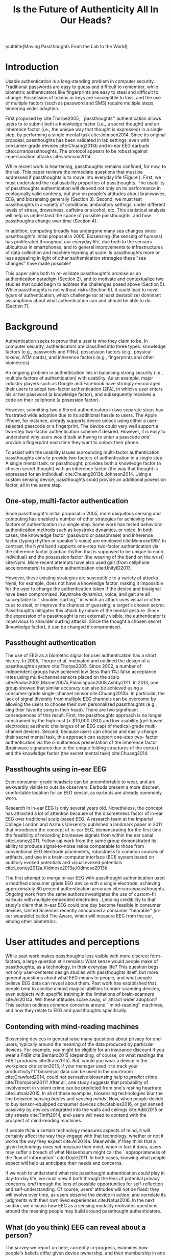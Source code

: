 :frontmatter:
#+options: toc:nil
#+LaTeX_CLASS: acmart
#+LATEX_HEADER: \input{authors}
#+LATEX_HEADER: \setcopyright{rightsretained}
#+LATEX_HEADER: \acmDOI{10.475/123_4}
#+LATEX_HEADER: \acmISBN{123-4567-24-567/08/06}
#+LATEX_HEADER: \acmConference[NSPW '17]{New Security Paradigms Workshop}{October 2017}{Islamorada, Florida, USA} 
#+LATEX_HEADER: \acmYear{2017}
#+LATEX_HEADER: \copyrightyear{2017}
#+LATEX_HEADER: \acmPrice{15.00}
#+LATEX_HEADER: \usepackage{balance}

#+TITLE:  Is the Future of Authenticity All In Our Heads?
\subtitle{Moving Passthoughts From the Lab to the World}
#+Author: 

:end:

* Introduction

Usable authentication is a long-standing problem in computer security.
Traditional passwords are easy to guess and difficult to remember,
while biometric authenticators like fingerprints are easy to steal and difficult to change.
Possession of tokens or keys are susceptible to loss, 
and the use of multiple factors (such as password and SMS) require multiple steps, hindering wider adoption.

First proposed by cite:Thorpe2005, ``passthoughts'' authentication allows users to 
to submit both a knowledge factor (i.e., a secret thought) and an inherence factor (i.e., the unique way that thought is expressed)
in a single step, by performing a single mental task cite:Johnson2014.
Since its original proposal, passthoughts has been validated in lab settings, even with 
consumer-grade devices cite:Chuang2013b and in-ear EEG earbuds cite:curranpassthoughts.
The protocol appears to be robust against impersonation attacks cite:Johnson2014.
# passthoughts have no visible ``tell,'' making them impervious to shoulder surfing attacks.


#+caption: Challenges moving passthought authentication from the lab to the real world.
\label{fig:diagram}
[[./figures/passthoughts-diagram.png]]


While recent work is heartening, passthoughts remains confined, for now, to the lab.
This paper reviews the immediate questions that must be addressed if passthoughts is to move into everyday life (Figure \ref{fig:diagram}).
First, we must understand the real usability properties of passthoughts.
The usability of passthoughts authentication will depend not only on its performance in ecologically valid contexts,
but also on people's attitudes about brainwaves, EEG, and biosensing generally (Section 3).
Second, we must test passthoughts in a variety of conditions: ambulatory settings, under different levels of stress, drowsiness, caffeine or alcohol, etc.
This statistical analysis will help us understand 
the space of possible passthoughts,
and how passthoughts change over time (Section 4).
# It will also help us estimate how easy or difficult passthoughts are to guess, or crack (Section 4).
# Through this work, we may build a better understanding of the statistical distribution of EEG signals that a person gives off during the course of their life. 

In addition, computing broadly has undergone many sea changes since passthought's initial proposal in 2005.
Biosensing (the sensing of humans) has proliferated throughout our everyday life, due both to the sensors ubiquitous in smartphones, and to general improvements to infrastructures of data collection and machine learning at scale. 
Is passthoughts more or less appealing in light of other authentication strategies these "sea changes" have made possible? 

This paper aims both to re-validate passthought's promise as an authentication paradigm (Section 2), and to 
motivate and contextualize two studies that could begin to address the challenges posed above (Section 5).
While passthoughts is not without risks (Section 6),
it could lead to novel /types/ of authentication,
which challenge (or at least destabilize) dominant assumptions about what authentication 
can and should be able to do. (Section 7).

# The first study focuses on the use of passthoughts in a realistic, though lab-constrained setting, 

# The second proposed study focuses on people's longitudinal relationships with EEG in their everyday life,
# focusing not on behavioral differences experimental conditions, but on evolving attitudes (and signals) over longer timescales,
# allowing assessment of both dynamic user attitudes, and the possible impact of shifting neural signals.

# Passthought authentication stands a chance at becoming the first brain-computer interface to reach wider adoption. 
# As such, passthoughts promises not only more usable multi-factor authentication,
# but also a source of data for future development of EEG-based brain-computer interfaces
# e.g. for people with motor disabilities cite:Mattia2013.

* Background

Authentication seeks to prove that a user is who they claim to be.
In computer security, authenticators are classified into three types: knowledge factors (e.g., passwords
and PINs), possession factors (e.g., physical tokens, ATM cards), and inherence
factors (e.g., fingerprints and other biometrics). 

An ongoing problem in authentication lies in balancing strong security
(i.e., multiple factors of authentication)
with usability.
As an example, major industry players such as Google and
Facebook have strongly encouraged their users to adopt two-factor
authentication (2FA), in which a user enters his or her password (a knowledge factor),
and subsequently receives a code on their cellphone (a posession factor).

However, submitting two different 
authenticators in two separate steps has frustrated wide adoption
due to its additional hassle to users. The Apple iPhone, for instance,
already supports device unlock using either a user-selected passcode or a fingerprint. The
device could very well support a two-step two-factor authentication scheme if
desired. However, it is easy to understand why users would balk at having to
enter a passcode /and/ provide a fingerprint each time they want to unlock their phone.

To assist with the usability issues surrounding multi-factor authentication,
passthoughts aims to provide two factors of authentication in a single step.
A single mental task, or passthought, provides both a knowledge factor (a chosen secret thought)
with an inherence factor (the way that thought is expressed for an individual) cite:Chuang2013b,Johnson2014.
Using a custom sensing device, passthoughts could provide an additional posession factor, all in the same step.


** One-step, multi-factor authentication

# This section describes how ``passthought'' authentication has been used to provide
# one-step, three-factor authentication. 
# Furthermore, passthoughts are resistant to spoofing attacks...............andhard to describe to othersk

Since passthought's initial proposal in 2005,
more ubiquitous sensing and computing has enabled a number of other strategies for achieving two factors of authentication in a single step. 
Some work has tested behavioral authentication methods such as keystroke dynamics, or voice. In both cases, the knowledge factor (password or passphrase) and
inherence factor (typing rhythm or speaker's voice) are employed cite:Monrose1997.
In contrast, the Nymi band supports one-step two-factor authentication via the inherence
factor (cardiac rhythm that is supposed to be unique to each individual) and the
possession factor (the wearing of the band on the wrist) cite:Nymi.
More recent attempts have also used gait (from cellphone accelorometers) to perform authentication cite:UnifyID2017.
# Custom-built EEG devices could incorporate an added possession factor 
# to the already two-step authentication provided by passthoughts cite:Curran2017.

However, these existing strategies are susceptible to a variety of attacks. 
Nymi, for example, does not have a knowledge factor, making it impossible for the user to change the authentication token if the device and biosignal have been compromised.
Keystroke dynamics, voice, and gait are all susceptable to ``shoulder surfing,'' in which an attack uses visual or other cues to steal, or improve the chances of guessing, a target's chosen secret. 
Passthoughts mitigates this attack by nature of the mental gesture.
Since the expression of a passthought is not externally visible, the authenticator is impervious to shoulder surfing attacks.
Since the thought a chosen secret (knowledge factor), it can be changed if compromised. 

# Authentication protocols are often susceptible to a so-called /rubber-hose attack/, in which users are coerced into giving up their chosen secret (e.g. password), biometric, or unique token, voluntarily or not cite:Bojinov2012,Martinovic2012. This attack is particularly effective against protocols that rely only on inherence factors, as inherent traits such as fingerprints are difficult to change without costly repercussions cite:Spielberg2002. One defense against such an attack is /tacit authentication/, in which the user does not know exactly how s/he performs the authenticating action.

# Past work has exploited tacit skills (skills we know how to do, but cannot readily explain our method for doing, e.g. riding a bike or walking cite:Bojinov2012). In practice, these skills require time to learn, and the fact that they are performed visibly could open up opportunities for recording and replay attacks. In our work, we explore a different solution to rubber-hose attacks: a thought, which is secret (and thus changeable), but has a particular expression unique to an individual, the performance of which cannot be described  (and thus cannot be coerced).
# Furthermore, the performance of the chosen thought is invisible to outside observers, making the actual act of authenticting impervious to shoulder-surfing.

** Passthought authentication

The use of EEG as a biometric signal for user authentication has a short history.
In 2005, Thorpe et al. motivated and outlined the design of a passthoughts system cite:Thorpe2005. Since 2002, a number of independent groups have achieved low (less than 1%) false acceptance rates using multi-channel sensors placed on the scalp cite:Poulos2002,Marcel2007a,Palaniappan2008,Ashby2011.
In 2013, one group showed that similar accuracy can also be
achieved using a consumer-grade single-channel sensor cite:Chuang2013b. 
In particular, the lack of signal diversity from multiple EEG channels can be overcome by allowing
the users to choose their own personalized passthoughts (e.g., sing their favorite
song in their head). There are two significant consequences of this result. First,
the passthoughts approach is no longer constrained by the high cost (> $10,000 USD)
and low usability (gel-based electrodes; aesthetic challenges of an EEG cap) of
medical-grade multi-channel devices. Second, because users can choose and
easily change their secret mental task, this approach can support one-step two-
factor authentication via the simultaneous presentation of the inherence factor
(brainwave signatures due to the unique folding structures of the cortex) and the
knowledge factor (the secret mental task) cite:Chuang2014.

** Passthoughts using in-ear EEG

Even consumer-grade headsets can be uncomfortable to wear, and are awkwardly visible to outside observers. 
Earbuds present a more discreet, comfortable location for an EEG sensor, as earbuds are already commonly worn.

#+caption: A custom-fit in-ear EEG device as used in Curran et al, 2017
#+ATTR_LATEX: :placement [t!]
\label{fig:earbud}
[[./figures/custom-fit-eeg-annotated.jpg]]

Research in in-ear EEG is only several years old. Nonetheless, the concept has
attracted a lot of attention because of the discreetness factor of in-ear EEG over
traditional scalp-based EEG. A research team at the Imperial College London
and Aarhus University published a landmark paper in 2011 that introduced the
concept of in-ear EEG, demonstrating for the first time the feasibility of recording
brainwave signals from within the ear canal
cite:Looney2011.
Follow-up work from the same
group demonstrated its ability to produce signal-to-noise ratios comparable to
those from conventional EEG electrode placements, robustness to common
sources of artifacts, and use in a brain-computer interface (BCI) system based on
auditory evoked potentials and visual evoked potentials
cite:Looney2012a,Kidmose2013a,Kidmose2013b.

The first attempt to merge in-ear EEG with passthought authentication
used a modified consumer grade EEG device with a single electrode, achieving approximately 80 percent authentication accuracy cite:curranpassthoughts.
Ongoing work from the same authors investigates the use of custom-fit earbuds with multiple embedded electrodes \ref{fig:earbud}.
Lending credibility to that study's claim that in-ear EEG could one day become feasible in consumer devices,
United Sciences recently announced a consumer "hearable'' (in-ear wearable) called The Aware, which will measure EEG from the ear, among other biometrics.

* User attitudes and perceptions

While past work makes passthoughts less visible with more discreet form-factors,
a large question still remains:
What sense would people make of passthoughts, as a technology, in their everyday life?
This question begs not only user-centered design studies with passthoughts itself,
but more general questions about what EEG means to people,
and what people believe EEG data can reveal about them.
Past work has established that people tend to ascribe almost magical abilities to brain-scanning devices, even subjects with specific training in the limitations of brain-scanners cite:Ali2014a.
Will these attitudes scare away, or attract wider adoption?
This section outlines common concerns around ``mind-reading'' machines, and how they relate to EEG and passthoughts specifically.

** Contending with mind-reading machines

Biosensing devices in general raise many questions about privacy for end-users,
typically around the meaning of the data produced by particular devices.
For example, you might be eligible for an insurance discount if you wear a FitBit cite:Bernard2015 (depending, of course, on what readings the FitBit produces cite:Brain2015). 
But, would you wear a device in the workplace cite:solon2015, if your manager used it to track your productivity?
If biosensor data can be used in the courtroom cite:Crawford2014, could not pervasive biosensing help to /predict/ crime cite:Thompson2011? 
After all, one study suggests that probability of involvement in violent crime can be predicted from one's resting heartrate cite:Latvala2015. 
In all of these examples, biosensing technologies blur the line between /sensing bodies/ and /sensing minds/. 
Now, when people decide to buy sensor-equipped consumer devices cite:Stables2016, or get sensed passively by devices integrated into the walls and ceilings cite:Adib2015 or city streets cite:Thrift2014, end-users will need to contend with the prospect of mind-reading machines.

If people /think/ a certain technology measures aspects of mind, it will certainly affect the way they engage with that technology, 
whether or not it works the way they expect cite:Ali2014a. 
Meanwhile, if they think that a given technology does /not/ measure their mind, when in fact it does, users may suffer a breach of what Nissenbaum might call the ``appropriateness of the flow of information'' cite:Doyle2011. 
In both cases, knowing what people expect will help us anticipate their needs and concerns.

# Crucially, there are some people who actually /want/ their minds measured, e.g. for self-reflection. Consider the Spire, a breath sensor that claims to divine, from a person's patterns of in-breaths and out-breaths, what the user is calm, focused, or tense.
# For the device to ``work,'' not only must these detected signals match with end-users' intuitions, but users must also believe that a device like the Spire has the power to measure and detect these phenomena, given breath as input cite:Ali2014a. 
# In general, technologies that claim to ``measure the mind'' must rely on end-users to define the criteria by which systems are deemed effective, or accurate. 

If we wish to understand what role passthought authentication /could/ play in day-to-day life,
we must view it both through the lens of potential privacy concerns, /and/ through the lens of possible opportunities for self-reflection and self-understanding. 
Of course, users' attitudes will not be fixed: they will evolve over time, as users observe the device in action, and correlate its judgments with their own lived experiences cite:Nafus2016.
In the next section, we discuss how EEG as a sensing modality motivates questions around the meaning people may build around passthought authenticators.

# The prior section outlined the first major challenge to passthought authentication: that of corpus diversity.
# The following section reviews a more subtle challenge: that of usability, as it relates to attitudes around sensing brainwaves.


** What (do you think) EEG can reveal about a person?

The survey we report on here, currently in-progress, examines how people's beliefs differ given device ownership, and their membership in one of two groups: Mechanical Turk workers, or people enrolled in Health-e-Heart, a massive (n > 40,000), longitudinal study, in which volunteers fill out surveys about themselves, and/or upload data from biomedical self-tracking devices, over the course of several years cite:Estrin2010a.
In one portion of the survey, we ask subjects to rate a number of different biosensors in order of how likely individual's believe each sensor is to reveal what ``a person is thinking or feeling'' (Figure \ref{fig:rank}).
This section reports on a subset of Mechanical Turk workers (n=100) and Health-e-Hearth subjects (n=100).

In our preliminary findings, brainwaves (EEG) are seen as among the most revealing biosignals, just below body language and facial expression, in their capacity to reveal the inner workings of a person's mind. 
More common sensors such as GPS and step count are seen as less revealing (despite empirical evidence suggesting such data can be quite revealing indeed cite:Canzian2015).
What will this finding mean for wider adoption? 
Will people shy away from using their passthought authenticator in certain situations, or when they are feeling some type of way?

#+ATTR_LATEX: :float multicolumn
#+caption: ``Please rank the following sensors in how likely you believe they are to reveal what a person is thinking and feeling.'' Higher bars indicate higher rank, or higher likelihood of being revealing.
\label{fig:rank}
[[./figures/rankings.png]]

Our qualitative data revealed that subjects in both groups generally believed EEG to reveal various details about the mind, mood, emotions, and identity.
We asked subjects to reflect on why they answered the way they did during the ranking task (Figure \ref{fig:rank}).
In the Health-e-Heart group, several subjects gave relatively specific explanations as to why they ranked EEG hihgly.

#+BEGIN_QUOTE
/(S24) I assume some information can be gleaned from brain wave activity in various parts of the brain related to rewards or executive control, but without accompanying information, it may be difficult to discover my thoughts./
#+END_QUOTE

#+BEGIN_QUOTE
/(S23) EEGs note parts of the brain that are active.  Again, in conjunction with other measurements, I suspect that some sense of what one is thinking and feeling could be learned./
#+END_QUOTE

#+BEGIN_QUOTE
/(S91) I would rate this relatively high on the list because science has shown that we can detect a lot about which areas of the brain are accessed and at which times.  This can tell a person a lot about what they might be thinking and especially how they are feeling./
#+END_QUOTE

While these explanations range somewhat in their specificity and confidence,
they share the general sentiment that EEGs can be revealing. Subjects in the Mechanical Turk condition broadly shared this belief, though tended to use less physiological detail in their explanations.

#+BEGIN_QUOTE
/(S157) Brain activity can pinpoint exact emotions by monitoring certain areas on the brain./
#+END_QUOTE

#+BEGIN_QUOTE
/(S130) Brainwaves could tell you a lot more about what someone is thinking and feeling. You could measure the patterns of brainwaves in an experiment./
#+END_QUOTE

Meanwhile, some subjects from both groups did not fit this trend. Ten subjects ranked EEG low in its ability to measure what a person is thinking or feeling. Their qualitative answers revealed a diverse set of reasons for this ranking.
Three subjects indicated a general lack of faith in brainwave's reliabilty.

#+BEGIN_QUOTE
/(S20) I don't think we have the ability to translate brainwaves into thoughts or emotions./
#+END_QUOTE

#+BEGIN_QUOTE
/(S101) EEG is very nonspecific and rarely can tell details reliably./
#+END_QUOTE

#+BEGIN_QUOTE
/(S138) Possible but not accurate./
#+END_QUOTE

These explanations broadly centered around EEG as a signal.
They range somewhat in their confidence, from a fundamental skepticism (S20) to caveats about possible accuracy or specificity (S101, S138).
In contrast to these three subjects, S10 ranked EEG low because s/he
felt the premise of a consumer grade EEG was implausible.

#+BEGIN_QUOTE
/(S10) I assume that scientists can identify by brain patterns what others are feeling and thinking based off of years of research.  I've never heard of a consumer grade eeg - and doubt it could be as powerful as a laboratory eeg.  If it is then I would be interested in this product./
#+END_QUOTE

This subject's explanation surfaces the practical differences in attitudes that people might have to a technology's theoretical existence,
and its realized existence as a consumer device. Future work could look more closely at 
how the presumed scientific authority of a brainscanning apparatus affects people's willingness to accept specific BCI applications such as passthoughts cite:Ali2014a.
Finally, one subject's skepticism what brainwaves can reveal stemmed from his/her personal medical experiences.

#+BEGIN_QUOTE
/(S116) My son has absence seizures, so his brainwaves change./
#+END_QUOTE

This quote highlights how individuals' life experiences
might shape the way they engage (or refuse to engage) with brain-sensing devices.
In general, this quote and others motivate the need for a rich, qualitative understanding of people's first-hand experiences with brainscanning devices,
as well as data collection,
in order to understand what role BCI applications such as passthoughts could play in day-to-day life.
* Diversity and security of passthoughts

While the previous section outlined questions around user attitudes, empirical questions about passthoughts, as signals, also linger.
This section outlines and motivates the major quantitative questions that have not been fully answered by past work on passthoughts.

While past work on passthoughts has achieved excellent results using recordings from different users, 
these studies do not consider a variety of different subject conditions.
For example, sitting subjects may have different patterns of neural activity from subjects who are standing, walking or exercising cite:Thibault2016a,
let alone subjects who are under the influence of e.g. caffiene or alcohol.
Passthoughts studies must collect larger, and more diverse corpora of EEG data to examine how passthoughts change (or remain stable) throughout the dynamic contexts of daily life.

Investigating this topic could also help us understand how and why passthoughts work at all: Why are passthoughts unique, and how unique are they?
A primary question in passthoughts surrounds how large the real space of possible passthoughts might be cite:Thorpe2005.
While the space of possible passthoughts is potentially unlimited, we do not yet know what passthoughts we stand a reasonable chance at observing consistently over time.
A larger corpus of data might help shed light on this issue by allowing us to observe the distribution of signals that people produce over time.

A more subtle, but related question surrounds how passthought EEG recordings compare to non-passthought EEG recordings.
In other words, we do not know how the particular passthoughts observed in past work are drawn from the distribution of EEG signals that an individual produces over the course of their day.
This blind-spot poses a possible challenge to passthought's vulnerability to dictionary-style cracking.
If an attacker has a large enough corpus of EEG readings, do some passthoughts start to look as guessable as /password1234/?
By answering such questions, we could design data-driven policies for, e.g., how many retry attempts passthought authenticators should allow.

# _OUTLInE WHAT THIS SECTION DOES...................._

* Two studies on passthoughts

The prior two sections raise two main topics that future work could address. 
First, our limited understanding of passthoughts' usability, and user attitudes about the sensing modality present immediate questions for further development of this technology.
Second, our limited knowledge of how passthoughts shift and change over time, and around the diversity of EEG signals as our (non-medical) devices sense them,
raise questions about how frequently passthoughts would need to be calibrated, how accurate we can expect the protocol to be in different context, and how secure it might remain under threat from a motivated attacker.

This section proposes two studies on passthought authentication which, taken together, could make headway on these topics.
One study, a controlled, lab-based experiment, seeks to raise fundamental questions about how the feedback of a real-time authentication system may affect the way users perform their passthoughts.
It also begins to address certain, limited questions around the shifting nature of neural signals.
The second study, a longitudinal deployment, seeks to collect a large and diverse corpus of EEG signals, while probing people's beliefs and attitudes about EEG and brainscanning in everyday life.
Together, these studies address both long-term concerns about user attitudes and signal diversities, and also short-timescale questions about the usability and accuracy of passthoughts in realistic use scenarios.

** A real-time passthought authenticator

Passthoughts promise a more usable form multi-factor authentication compared to existing protocols,
as they provide both a knowledge and an inherence factor in a single-step user action.
However, no study yet has systematically evaluated passthoughts' usability.
Here, we propose a study aimed at examining passthoughts' usability in an ecologically valid context.

*** Study protocol

This study would take place in a lab, under the supervision of an experimenter.
First, the experimenter would calibrate a subject with a passthought authenticator, as in cite:Chuang2013b.
Through an automated cross-validation process, the participant's best-performing passthought would be selected.
Next, the experimenter would present users with an online banking application, and ask them to perform their passthoughts.
We can manipulate feedback such that users either see the real authentication accuracy (control), 
are always rejected by the authenticator, 
or always accepted by the authenticator.

After this task, subjects could take a post-questionnaire including various usability questions.
After filling out this questionnaire, the experimenter might engage users in a brief, ten-minute semi-structured interview,
in which subjects are asked to recount their experience with the authenticator.
This interview could help gain some richer, qualitative data that traditional survey methods might fail to capture.

*** The effect of feedback

Through this study, we might find 
that passthoughts is considered usable, even when authentication attempts are always rejected.
We might also find that passthoughts are not considered usable, 
even when authentication attempts are always accepted.

Furthermore, using the data collected during this study, we could perform an offline analysis 
to test for the effect of these conditions on the actual performance of users' passthoughts.
When subjects are continuously rejected, do their passthoughts change in frustration (or in an attempt to gain access)?
We might find that passthought performance 
remains stable, regardless of what feedback subjects are shown.
Alternatively, we might find that performance changes 
when subjects are continuously rejected from their authenticator.
Alternatively, performance may change, 
even when subjects are continually accepted by their classifier.

This study's findings could have far-reaching impacts for the future development of passthought authenticators.
Its results would shed light on how passthoughts change as a response to authenticator performance on one hand,
and how authenticator performance affects perceptions of passthoughts' usability on the other.

*** Exploring continuous re-calibration

In addition to these findings, the data generated during this study could help test 
a third hypothesis: that the continual re-training of passthought classifiers might help boost classification performance over time,
especially in the face of shifting signals.
Offline, we can train each classifier, for each subject, to achieve its post-calibration state.
Next, we can run each reading recorded from a particular participant through the trained classifier.
If the classifier accepts the reading, we can then re-train the classifier, 
adding this reading to the corpus of positive examples.
In a separate, /negative calibration/ condition, 
we can also re-train the classifier with rejected readings as negative examples.
This condition should reduce false acceptances from the target subject, re-inforcing our authenticator's knowledge factor.

By comparing the final FAR and FRR for each subject using these strategies, 
compared to the one-time calibration strategy, we could begin to get an idea as to whether
this strategy helps achieve superior performance, especially when signals change.
This analysis could also act as a harbinger for some of the possible downsides of this approach:
If a user is continually rejected, and the classifier is re-trained using those rejections as negative examples,
will the user find themselves trapped in a negative spiral of ever-decreasing authentication accuracy?

** A longitudinal study on brainwave monitoring

The study proposed above would help answer preliminary questions about
the usability of a passthought authenticator in a short-term context,
and possible ways for dealing with shifting neural signals,
a few questions will still remain.
First, the study above will not help us collect a large corpus of EEG signals, 
preventing us from investigating how robust passthoughts authentication performs in various user conditions,
and from understanding how easy particular passthoughts are to guess or crack.
Second, while the previous study helps us understand user attitudes over a short timescale,
it will not help us understand how people's beliefs about EEG might change over longer periods of time, as they use their devices in day-to-day life.

Unfortunately, these challenges (particularly those around shifting neural signals) also make it difficult to produce a passthought authenticator that works with any reliability in real-life contexts.
This makes a longitudinal study with a working authenticator impractical for the time being.
However, we may still perform a longitudinal study that allows us to interrogate the usability aspects around (and attitudes about) passthoughts specifically, and EEG generally.
In so doing, we may also collect a larger and more diverse corpus of passthoughts, which can be used to address the paucity of data we face today.
This section describes a technology probe cite:Hutchinson2003 that could help address both of these issues at the same time.

*** Study protocol

A small group of subjects could wear a working, recording EEG device, whether or not it provides feedback, in a variety of settings for some number of days,
having subjects journal their experiences and asking them specifically what they feel someone might be able to know about them from the EEG signals they record.
At the same time, we could use this study as an opportunity to collect a much larger, and more diverse corpus.
To aid in the collection of signals that are specific to our problem of passthought authentication,
subjects in this study might be prompted to perform a variety of tasks at a few checkpoints throughout the day.
With the data collected during this study, we could easily simulate passthought accuracy on a much more realistic (and representative) sample of readings.

Such a study would trade a large population size for a large corpus of diverse data.
This tradeoff allows us to closely investigate the diversity of EEG signals within subjects.
The diverse readings encountered in day-to-day life could help us understand how such signals change as a function of time, and/or in different psychophysical states.
At the same time, our user diaries and interviews could enable a rich, qualitative understanding of users attitudes.

*** A more diverse corpus

While subjects wear their EEG device and diary about their experience, we should also ask subjects to perform
targeted mental tasks (potential passthoughts) in a variety of contexts (ambulatory, under the influence of caffeine or alcohol, etc). 
This diverse corpus should allow us to both evaluate performance in ambulatory settings, and to
investigate the possibility that past works' models overfit for subjects who are sitting down in a lab.
How do an individual's EEG signals change throughout various activities, and mental states?

This corpus will, of course, also include unlabeled non-task data from similarly diverse settings, perhaps concurrent with streams of GPS or accelorometer data.
Unlabeled data represents another fruitful source of data for passthoughts.
The unlabeled samples in this corpus also allow us to examine properties of EEG signals in general, helping us build more robust models which should help us prevent overfitting in the future.

*** The space of possible passthoughts
In another potentially fruitful analysis, such a corpus will allow us to perform statistical analysis of how passthoughts are drawn from the overall distribution of EEG signals. 
Using multi-dimensional clustering algorithms such as t-SNE cite:VanDerMaaten2008 
could assist us in understanding how particular passthoughts relate to other EEG signals that an individual expresses involuntarily throughout the day. 
These clusters will help us understand how likely or unlikely we are to observe a given passthought in context of a particular person's neural signals
Such analysis between subjects could help shed light how given passthoughts are expressed uniquely between individuals.

Leveraging the statistical clusters of EEG data generated by these algorithms, it might also be possible to generate a ``passthoughts cracker,'' capable of generating plausible passthoughts. 
Feeding these algorithms into pre-trained passthought classifiers, we can begin to generate realistic models of classifiers' resistance to cracking attempts. 
These cracking experiments could lead to defenses against cracking attempts, by enforcing retry attempt timeouts or other methods for limiting break-in risk, such that strong security guarantees can be enforced.

*** Usability and attitudes

By deploying a real sensing apparatus, be it a traditional consumer device such as the Muse cite:Mihajlovic2015 
or a more experimental piece of equipment such as an earbud,
and having people record EEG data in their daily life, we could learn more about the interpretative qualities of these data cite:NafusDawn;Sherman2014.
This study presents a dual opportunity to understand user beliefs with rich, qualitative data, 
while simultaneously collecting the large, diverse and longitudinal corpus of EEG signals necessary if we wish to stand a chance at decent authentication accuracy in the wild.

*** Limitations

This study would be no substitute for a working, online passthoughts authentication system.
Instead, this study aims to collect useful data before such a system exists.
It will not only elicit beliefs, 
but also allow us to collect larger datasets, 
and to catch technical issues in sensing devices and collection platforms.

Even in this goal, the proposed study has a few limitations.
First, it is unclear how closely the study protocol maps to actual passthought use in the wild.
For example, people who use passthoughts may not wish to wear an EEG device all day, as our subjects would.
Furthermore, the system proposed here does not provide a realistic authentication context, in that subjects
are asked to use the system at pre-defined points during the day. 
Future work could create more realistic concepts, perhaps ones in which subjects have an intrinsic motivation (or stake) for the authenticator to work correctly.

* Privacy, Security: Choices, Tradeoffs

After the studies described above, 
we will have a much better grasp on the usability, and security properties of passthought authentication.
However, there may still be unexplored risks, challenges, and tradeoffs,
especially around user privacy.
Indeed, some of these risks are unique to the application context of biometric authentication, and to EEG as a class of biosignal. 
This section briefly reviews risks to user privacy and security that widespread passthought authentication may introduce. 
We present broad class of categories from which such risks may emerge. 

** Privacy
As of yet, it is still not well understood what EEG signals might reveal about a person.
EEG signals that are not anonymized could come to be seen as private in the face of new methods of analysis.
(If your brainwaves can authenticate you, could they also uniquely identify you, even if your name is redacted?)
Differential privacy cite:Dwork2014 presents one approach to dealing with the risk of privacy breaches with EEG signals.
By adding noise to datasets, differentially private databases can make strong guarantees about the likelihood of a de-anonymization attack on particular database queries.

** Security
Device security presents another risk to passthought authentication.
Since EEG devices will transmit data, likely wirelessly cite:Mihajlovic2015, their data may be intercepted, depending on the security properties of the underlying transit protocol. 
When transferring authentication credentials in passthoughts, the ability to snoop on authentication attempts could present a dangerous attack vector.

There is also the question of the security of data infrastructures in which EEG data might be stored.
Large data repositories are what Wolf cite:Wolf2010 calls a ``toxic asset''; they must be maintained, 
lest the maintainer take liability for harmful fallout of poor data management.
With biosignals, it is not always clear what they might mean until they are already collected in aggregate. 
By then, it is too late to decide on an appropriate data security policy.

Strong encryption policies should be built into collection systems from the very beginning, 
It remains an open question what specific protections and access controls will yield robust security.
Homomorphic encryption, in which computation such as database queries can be performed on encrypted data, provides one interesting path for future work cite:Tu2013.
# _with biosignals, like many kinds of data, it is not always entirely clear what the data might mean at the time one consents to reveal them_.

** Tradeoffs between security and privacy

In some cases, passthoughts could present direct tradeoffs between security and privacy.
For example, end-user privacy could be enhanced by storing all data locally, on the phone. 
All classification, and the training of all classifiers, could occur locally, so that users never need to disclose their private biosensory data to a third party.
However, security might be improved by aggregating user data so as to construct more robust, reliable classifiers.
Aside from classifier accuracy, training classifiers in the cloud could help with the speed of calibration,
and prevent undue battery drain on user devices.

These factors suggest a possible tension between the accuracy (and thus security) of passthought authentication,
and the locality (and thus privacy) of potentially sensitive user data.
Future work should explore this tradeoff empirically, using real data and simulations from a variety of different users.
Future work might also explore metrics by which to judge such tradeoffs.
Whereas security might be measured straightforwardly using false-acceptance and false-rejection rates,
user privacy might be more challenging to quantify, as might the tradeoffs between the two.
However, future work will need to address these issues if we are to balance users' security requirements with their privacy requirements.

* Further Future Directions

This paper so far has motivated two future studies on passthoughts,
and discussed potential risks intrinsic to the development of passthoughts systems.
With these risks in mind, the present section explores some of the exciting possibilities that could unfold after the immediate priorities described in the prior sections.
Through the lens of passthoughts, we hope to use this discussion as an opportunity to challenge (or at least destabilize) dominant assumptions in authentication.

# Such a study could shed light both on behavioral and privacy aspects around passthoughts as a specific brain-computer interface, while simultaneously assisting efforts to build more robust features, models and classifiers. 

** Continuous authentication

After immediate challenges are overcome,
one potentially exciting possibility is that of using EEG for /continuous authentication/.
Continuous authentication schemes seek to authenticate a user using ongoing streams of data or activity, sometimes by giving a probability that a person's identity is authentic cite:Bojinov2012.
Such schemes are a natural match for wearables, which can continuously collect and process biometric data.
A recent startup, Unify.ID, has begun to perform cross-device continuous authentication as a service cite:UnifyID2017;
however, as a knowledge factor, it currently falls back on traditional passwords, which come with both well-known risks and annoyances to usability.

A continuous passthought authenticator could incorporate both knowledge and inherence factors (along with, optionally, the posession factor of a unique sensing device).
Subjects could perform secret passthoughts for certain unlocking actions,
while the authenticator could fall back on inherence in the base case (e.g. as an additional check on sites where the user's logged-in session would otherwise be remembered).
In theory, this strategy provides better security properties than saved sessions or cookies, 
which, after initial authentication, establish only posession. 
Individual login attempts also offer security improvements over traditional passthoughts alone, as the continuous inherence step provides an ongoing validation against individual authentication attempts.

# graf on challenges???? risks????

** Organic passwords

If EEG signals are nonstationary (changing over time), passthoughts will require continuous re-calibration to maintain decent accuracy cite:Vidaurre2006a.
This feature of BCIs could have an unexpected benefit to security. 
If an individual's expression of their passthought in EEG is always changing, 
passthoughts themselves are effectively evergreen, automatically replaced or updated by nature of the authentication paradigm.
This feature could improve security, as an attacker able to compromise a passthought's EEG signature may not be able to log into the system in a few weeks time,
unless they are able to realistically mutate the signal over authentication attempts.
This feature of EEG also gives passthoughts a possible advantage over other methods for behavioral authentication, such as voice or keystroke dynamics cite:Monrose1997, which may change more slowly for individuals, if they change at all.
Future work should investigate this claim, perhaps using a longitudinal corpus such as the one described above.
** Authentication and the self

Where authenticity is nominally concerned with proving that you are who you say you are,
a less-frequently-asked question in the authentication literature is,
``are you really yourself?''
We all sometimes do or say regrettable things when we are feeling ``not quite ourselves,'' sometimes using devices or services with which we have authenticated ourself.
Can authentication ever verify not only your possession of your body, but of your ``right mind''?

A question raised earlier surrounds where passthoughts could still work if a person is drunk, having a migraine, or in distress (Section 3). 
Even if passthoughts fails when a user is in such an ``off-baseline'' state, 
passthoughts still may have utility (perhaps even /added/ utility) in certain authentication contexts.
For example, one may wish to allow themselves access to certain resources (e.g. bank accounts) when one's resting EEG state is not too much different from a pre-recorded baseline.

Such a scenario raises serious ethical, legal, and even philosophical questions. 
How does such a system conform to accepted definitions of a ``person''?
Who is a person to make decisions for their future self?
What are possible vectors for abuse?
In any case, this property of an authentication is, as far as we are aware, novel, 
and should be considered as we learn more about the strengths, weaknesses, and particular affordances of this developing method for authentication.
# Point out the necessity for this sort of data to be collected and analyzed to establish how different “drunk” & “caffeinated” EEG patterns are from “baseline” ones. Does this exist in some form in other literature? Neurology for example?
** Passthoughts by any other sensor?

At the end of the day, past passthoughts work has collected electromagnetic signals from the body at the surface of the skin.
What is important about passthoughts is not so much the EEG per se, but that it is both secret and idiosyncratic (knowledge and inherence), that its performance had no tell, and that its performance was not easily explained to others.
EEG itself brings a variety of challenges: it is a low-magnitude signal, prone to noise, and inconvenient to capture without special equipment.

There is no theoretical reason why the same criteria cannot be met with, e.g., EMG from the face, or a mixture of EEG and EMG.
Muscular activity associated with thoughts might, after all, be both difficult to view and consistent between trials.
Future work could investigate such claims further, or use different types of sensors that may have a similar effect (EKG, fNIRs).

** Health, neuroscience and BCIs

Neuroscience fuels some of the most chilling predictions in science fiction cite:Welsh2011.
It also stands for some of the greatest possible advances in medicine, mental health, and understanding of human behavior.
One ambitious goal is to detect or even predict seizures cite:Mormann2006.

However, the original, and most active areas of research in BCI surround the creation of tools for persons with muscular disabilites cite:Carrino2012.
By collecting unstructured or semi-structured EEG data in the wild, passthought systems could help improve the development of such BCIs cite:Grierson2011a.
The small size of data repositories, limited mostly by the clinical trials needed to build BCIs for persons with disabilities,
has consistently frustrated attempts to improve on algorithms and protocols in this field cite:Allison2009.

Though the application context for passthoughts is quite different from wheelchairs,
and although passthought users may not have muscular disabilities,
pursuing passthoughts as an area of research will inevitably yield larger repositories of EEG data than have been collected to date.
This data could prove invaluable for the development of EEG-based BCIs across a variety of fields, including (but not limited to) assistive technologies.

Again, these opportunities must strike a balance with the risks of individual users' privacy and security.
Violating user privacy by revealing EEG data, even to researchers, could undermine any chance of wider BCI adoption in the long-term.
Striking this balance will require a deeper understanding of the statistical properties of signals. 
How much data will users really need to give up? 
What counts as an ``anomalous'' reading?
Answers to these questions could themselves inform neuroscientific inquiry.
This balance will also require a deeper understanding of individuals' attitudes about the meaning of such signals,
and how private people believe them to be.
# It will also require understanidnand of user attitudes about what these signals might mean.
# What are people willing to give up, regardless of empirical evidence?

* Conclusion

In general, as sensors grow smaller and cheaper, devices more connected, and machine learning more sophisticated, 
people will build increasingly high-resolution models of human physiology ``in the wild.''
Passthoughts present just a microcosm of the good such advances might bring, 
along with some of the most pressing anxieties: 
What does pervasive physiological recording mean for our privacy, security, safety? 
The balancing act between these risks and opportunities will prove recurring theme for decades to come.
In the meantime, probing the outer limits of ubiquitous, pervasive sensing can shed light on both the good and bad that our near future may bring.

\bibliographystyle{ACM-Reference-Format}
\bibliography{refs}
\balance

